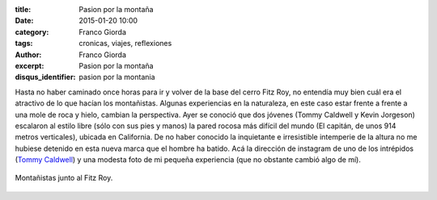 :title: Pasion por la montaña
:date: 2015-01-20 10:00
:category: Franco Giorda
:tags: cronicas, viajes, reflexiones
:author: Franco Giorda
:excerpt: Pasion por la montaña
:disqus_identifier: pasion por la montania

Hasta no haber caminado once horas para ir y volver de la base del
cerro Fitz Roy, no entendía muy bien cuál era el atractivo de lo que
hacían los montañistas. Algunas experiencias en la naturaleza, en este
caso estar frente a frente a una mole de roca y hielo, cambian la
perspectiva. Ayer se conoció que dos jóvenes (Tommy Caldwell y Kevin
Jorgeson) escalaron al estilo libre (sólo con sus pies y manos) la
pared rocosa más difícil del mundo (El capitán, de unos 914 metros
verticales), ubicada en California. De no haber conocido la
inquietante e irresistible intemperie de la altura no me hubiese
detenido en esta nueva marca que el hombre ha batido. Acá la dirección
de instagram de uno de los intrépidos (`Tommy Caldwell`_) y una modesta
foto de mi pequeña experiencia (que no obstante cambió algo de mí).

.. figure:: https://farm8.staticflickr.com/7486/16118275747_d12629853a_b.jpg
   :scale: 100%
   :width: 100%
   :align: center
   :alt: fitz roy
   :target: https://farm8.staticflickr.com/7486/16118275747_cdf754ec2a_o.jpg

   Montañistas junto al Fitz Roy.

.. _Tommy Caldwell: http://instagram.com/tommycaldwell
